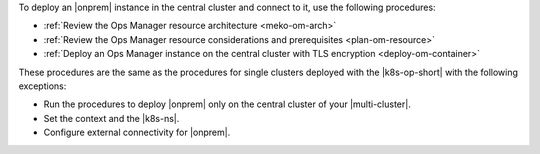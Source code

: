 To deploy an |onprem| instance in the central cluster and connect to it,
use the following procedures:

- :ref:`Review the Ops Manager resource architecture <meko-om-arch>`
- :ref:`Review the Ops Manager resource considerations and prerequisites <plan-om-resource>`
- :ref:`Deploy an Ops Manager instance on the central cluster with TLS encryption <deploy-om-container>`

These procedures are the same as the procedures for single clusters
deployed with the |k8s-op-short| with the following exceptions:

- Run the procedures to deploy |onprem| only on the central cluster of your |multi-cluster|.

- Set the context and the |k8s-ns|.

  .. include:: /includes/admonitions/note-om-context-scope-multi-cluster.rst

- Configure external connectivity for |onprem|.

  .. include:: /includes/admonitions/note-om-external-connectivity-multi-cluster.rst
